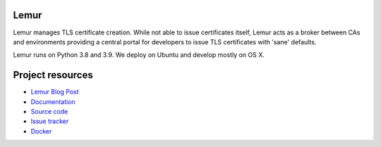 Lemur
=====

.. image:: https://badges.gitter.im/Join%20Chat.svg
   :alt: Join the chat at https://gitter.im/Netflix/lemur
   :target: https://gitter.im/Netflix/lemur?utm_source=badge&utm_medium=badge&utm_campaign=pr-badge&utm_content=badge

.. image:: https://readthedocs.org/projects/lemur/badge/?version=latest
    :target: https://lemur.readthedocs.io
    :alt: Latest Docs

.. image:: https://img.shields.io/badge/NetflixOSS-active-brightgreen.svg

.. image:: https://travis-ci.org/Netflix/lemur.svg
    :target: https://travis-ci.org/Netflix/lemur

.. image:: https://coveralls.io/repos/github/Netflix/lemur/badge.svg?branch=master
    :target: https://coveralls.io/github/Netflix/lemur?branch=master



Lemur manages TLS certificate creation. While not able to issue certificates itself, Lemur acts as a broker between CAs
and environments providing a central portal for developers to issue TLS certificates with 'sane' defaults.

Lemur runs on Python 3.8 and 3.9.
We deploy on Ubuntu and develop mostly on OS X.


Project resources
=================

- `Lemur Blog Post <http://techblog.netflix.com/2015/09/introducing-lemur.html>`_
- `Documentation <http://lemur.readthedocs.io/>`_
- `Source code <https://github.com/netflix/lemur>`_
- `Issue tracker <https://github.com/netflix/lemur/issues>`_
- `Docker <https://github.com/Netflix/lemur-docker>`_

